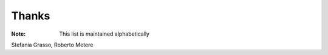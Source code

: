 ======
Thanks
======

:Note: This list is maintained alphabetically

Stefania Grasso,
Roberto Metere
